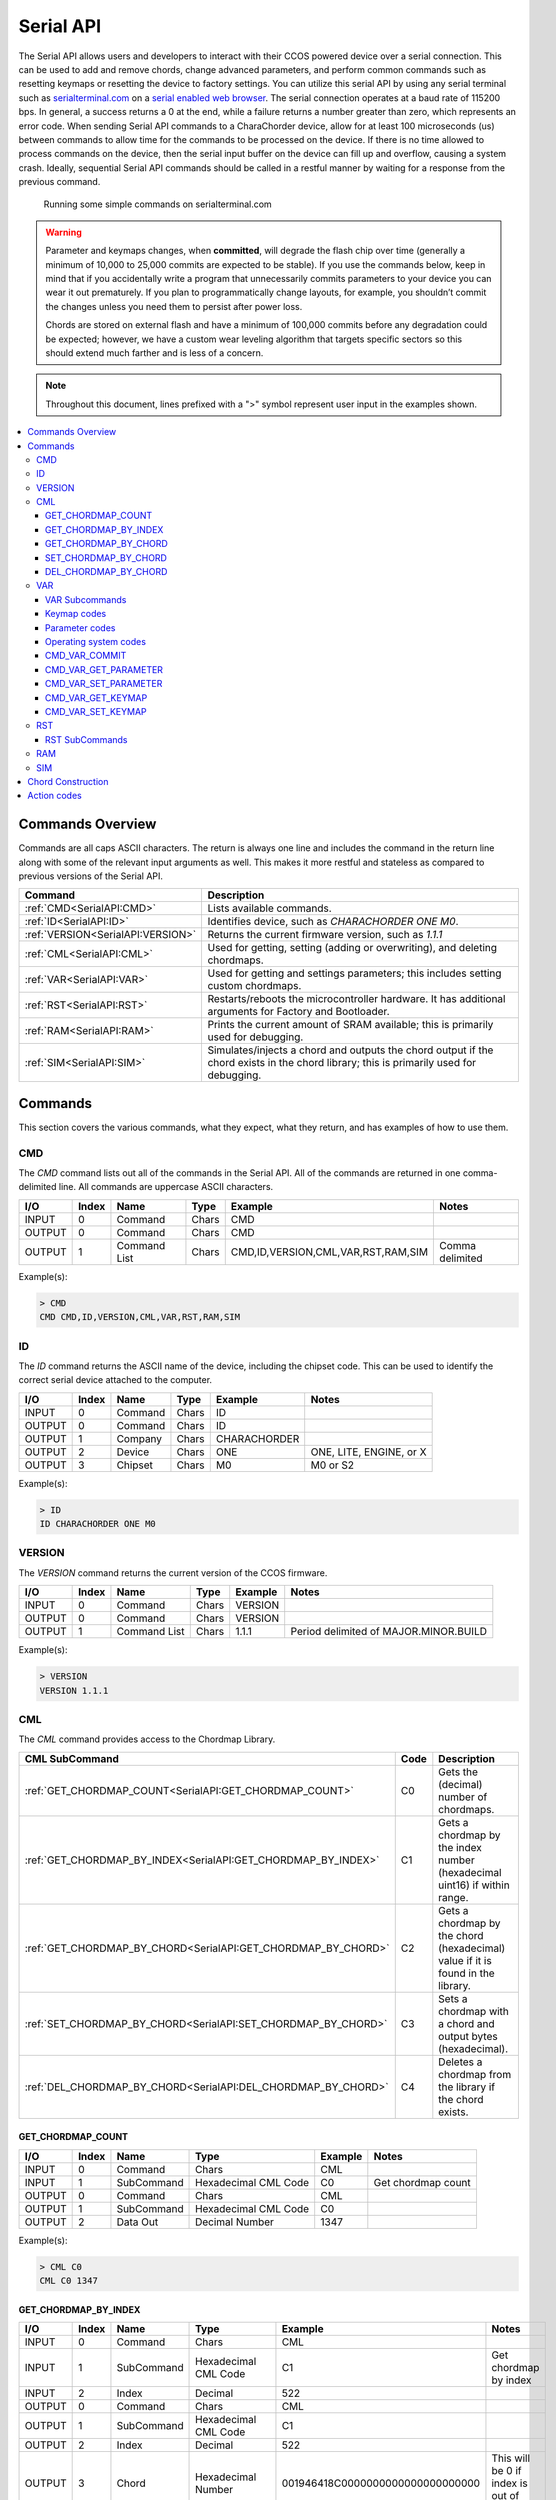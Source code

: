 Serial API
==========

The Serial API allows users and developers to interact with their CCOS powered device over a serial connection.  This can be used to add and remove chords, change advanced parameters, and perform common commands such as resetting keymaps or resetting the device to factory settings. You can utilize this serial API by using any serial terminal such as `serialterminal.com <https://www.serialterminal.com/>`_ on a `serial enabled web browser <https://caniuse.com/web-serial>`_. The serial connection operates at a baud rate of 115200 bps. In general, a success returns a 0 at the end, while a failure returns a number greater than zero, which represents an error code. When sending Serial API commands to a CharaChorder device, allow for at least 100 microseconds (us) between commands to allow time for the commands to be processed on the device. If there is no time allowed to process commands on the device, then the serial input buffer on the device can fill up and overflow, causing a system crash. Ideally, sequential Serial API commands should be called in a restful manner by waiting for a response from the previous command.

.. figure:: /assets/serial/serialterminal.png
  :alt: Running some simple commands on serialterminal.com

  Running some simple commands on serialterminal.com

.. warning::
   Parameter and keymaps changes, when **committed**, will degrade the flash chip over time (generally a minimum of 10,000 to 25,000 commits are expected to be stable). If you use the commands below, keep in mind that if you accidentally write a program that unnecessarily commits parameters to your device you can wear it out prematurely.  If you plan to programmatically change layouts, for example, you shouldn’t commit the changes unless you need them to persist after power loss. 

   Chords are stored on external flash and have a minimum of 100,000 commits before any degradation could be expected; however, we have a custom wear leveling algorithm that targets specific sectors so this should extend much farther and is less of a concern.

.. note::
   Throughout this document, lines prefixed with a ">" symbol represent user input in the examples shown.

.. contents::
   :local:

Commands Overview
-----------------

Commands are all caps ASCII characters. The return is always one line and includes the command in the return line along with some of the relevant input arguments as well. This makes it more restful and stateless as compared to previous versions of the Serial API. 

.. csv-table::
   :header: "Command", "Description"

   ":ref:`CMD<SerialAPI:CMD>`", "Lists available commands."
   ":ref:`ID<SerialAPI:ID>`", "Identifies device, such as `CHARACHORDER ONE M0`."
   ":ref:`VERSION<SerialAPI:VERSION>`", "Returns the current firmware version, such as `1.1.1`"
   ":ref:`CML<SerialAPI:CML>`", "Used for getting, setting (adding or overwriting), and deleting chordmaps."
   ":ref:`VAR<SerialAPI:VAR>`", "Used for getting and settings parameters; this includes setting custom chordmaps."
   ":ref:`RST<SerialAPI:RST>`", "Restarts/reboots the microcontroller hardware. It has additional arguments for Factory and Bootloader."
   ":ref:`RAM<SerialAPI:RAM>`", "Prints the current amount of SRAM available; this is primarily used for debugging."
   ":ref:`SIM<SerialAPI:SIM>`", "Simulates/injects a chord and outputs the chord output if the chord exists in the chord library; this is primarily used for debugging."

Commands
-----------------
This section covers the various commands, what they expect, what they return, and has examples of how to use them. 

CMD
~~~

The `CMD` command lists out all of the commands in the Serial API. All of the commands are returned in one comma-delimited line. All commands are uppercase ASCII characters.

.. csv-table::
   :header: "I/O","Index","Name","Type","Example","Notes"

   "INPUT",  "0", "Command", "Chars", "CMD"
   "OUTPUT", "0", "Command", "Chars", "CMD"
   "OUTPUT", "1", "Command List", "Chars", "CMD,ID,VERSION,CML,VAR,RST,RAM,SIM","Comma delimited"

Example(s): 

.. code-block:: none

   > CMD
   CMD CMD,ID,VERSION,CML,VAR,RST,RAM,SIM

ID
~~~

The `ID` command returns the ASCII name of the device, including the chipset code. This can be used to identify the correct serial device
attached to the computer.

.. csv-table::
   :header: "I/O","Index","Name","Type","Example","Notes"

   "INPUT","0","Command","Chars","ID",""
   "OUTPUT","0","Command","Chars","ID",""
   "OUTPUT","1","Company","Chars","CHARACHORDER",""
   "OUTPUT","2","Device","Chars","ONE","ONE, LITE, ENGINE, or X"
   "OUTPUT","3","Chipset","Chars","M0","M0 or S2" 

Example(s):

.. code-block:: none

   > ID
   ID CHARACHORDER ONE M0


VERSION
~~~~~~~

The `VERSION` command returns the current version of the CCOS firmware.

.. csv-table::
   :header: "I/O","Index","Name","Type","Example","Notes"

   "INPUT","0","Command","Chars","VERSION",""
   "OUTPUT","0","Command","Chars","VERSION",""
   "OUTPUT","1","Command List","Chars","1.1.1","Period delimited of MAJOR.MINOR.BUILD"

Example(s): 

.. code-block:: none

   > VERSION
   VERSION 1.1.1

CML
~~~

The `CML` command provides access to the Chordmap Library.

.. csv-table::
   :header: "CML SubCommand","Code","Description"

   ":ref:`GET_CHORDMAP_COUNT<SerialAPI:GET_CHORDMAP_COUNT>`","C0","Gets the (decimal) number of chordmaps."
   ":ref:`GET_CHORDMAP_BY_INDEX<SerialAPI:GET_CHORDMAP_BY_INDEX>`","C1","Gets a chordmap by the index number (hexadecimal uint16) if within range."
   ":ref:`GET_CHORDMAP_BY_CHORD<SerialAPI:GET_CHORDMAP_BY_CHORD>`","C2","Gets a chordmap by the chord (hexadecimal) value if it is found in the library."
   ":ref:`SET_CHORDMAP_BY_CHORD<SerialAPI:SET_CHORDMAP_BY_CHORD>`","C3","Sets a chordmap with a chord and output bytes (hexadecimal)."
   ":ref:`DEL_CHORDMAP_BY_CHORD<SerialAPI:DEL_CHORDMAP_BY_CHORD>`","C4","Deletes a chordmap from the library if the chord exists."

GET_CHORDMAP_COUNT
^^^^^^^^^^^^^^^^^^

.. csv-table::
   :header: "I/O","Index","Name","Type","Example","Notes"

   "INPUT","0","Command","Chars","CML",""
   "INPUT","1","SubCommand","Hexadecimal CML Code","C0","Get chordmap count"
   "OUTPUT","0","Command","Chars","CML",""
   "OUTPUT","1","SubCommand","Hexadecimal CML Code","C0",""
   "OUTPUT","2","Data Out","Decimal Number","1347",""

Example(s):

.. code-block:: none

   > CML C0
   CML C0 1347

GET_CHORDMAP_BY_INDEX
^^^^^^^^^^^^^^^^^^^^^

.. csv-table::
   :header: "I/O","Index","Name","Type","Example","Notes"

   "INPUT","0","Command","Chars","CML",""
   "INPUT","1","SubCommand","Hexadecimal CML Code","C1","Get chordmap by index"
   "INPUT","2","Index","Decimal","522",""
   "OUTPUT","0","Command","Chars","CML",""
   "OUTPUT","1","SubCommand","Hexadecimal CML Code","C1",""
   "OUTPUT","2","Index","Decimal","522",""
   "OUTPUT","3","Chord","Hexadecimal Number","001946418C0000000000000000000000","This will be 0 if index is out of bounds"
   "OUTPUT","4","Phrase","Hexadecimal CCActionCodes List","6361727065206469656D","`carpe diem`; this will be 0 if index is out of bounds"
   "OUTPUT","5","Success","Boolean Number","0","This will be 0 on success, or greater than zero for an error if the chordmap did not exist"

Example(s):

.. code-block:: none

   > CML C1 522
   CML C1 522 001946418C0000000000000000000000 6361727065206469656D 0

GET_CHORDMAP_BY_CHORD
^^^^^^^^^^^^^^^^^^^^^

.. csv-table::
   :header: "I/O","Index","Name","Type","Example","Notes"

   "INPUT","0","Command","Chars","CML",""
   "INPUT","1","SubCommand","Hexadecimal CML Code","C2","get chordmap by chord"
   "INPUT","2","Chord","Hexadecimal Number","001946418C0000000000000000000000",""
   "OUTPUT","0","Command","Chars","CML",""
   "OUTPUT","1","SubCommand","Hexadecimal CML Code","C2",""
   "OUTPUT","2","Chord","Hexadecimal Number","001946418C0000000000000000000000",""
   "OUTPUT","3","Phrase","Hexadecimal CCActionCodes List","6361727065206469656D","`carpe diem`; this will be 0 if chordmap is not in the library"

Example(s):

.. code-block:: none

   > CML C2 00000000E4E2B0160F84B20ACE7638C0
   CML C2 00000000E4E2B0160F84B20ACE7638C0 6361727065206469656D

SET_CHORDMAP_BY_CHORD
^^^^^^^^^^^^^^^^^^^^^

.. csv-table::
   :header: "I/O","Index","Name","Type","Example","Notes"

   "INPUT","0","Command","Chars","CML",""
   "INPUT","1","SubCommand","Hexadecimal CML Code","C3","set chordmap by chord"
   "INPUT","2","Chord","Hexadecimal Number","001946418C0000000000000000000000",""
   "INPUT","3","Phrase","Hexadecimal CCActionCodes List","6361727065206469656D","`carpe diem`"
   "OUTPUT","0","Command","Chars","CML",""
   "OUTPUT","1","SubCommand","Hexadecimal CML Code","C3",""
   "OUTPUT","2","Chord","Hexadecimal Number","001946418C0000000000000000000000",""
   "OUTPUT","3","Phrase","Hexadecimal CCActionCodes List","6361727065206469656D","`carpe diem`; this will be 0 if there was a problem adding this chordmap to the library"
   "OUTPUT","4","Success","Boolean Number","0","This will be 0 on success, or greater than zero for an error if the chordmap did not exist or the deletion was unsuccessful"

Example(s):

.. code-block:: none

   > CML C3 00000000E4E2B0160F84B20ACE7638C0 6361727065206469656D
   CML C3 00000000E4E2B0160F84B20ACE7638C0 6361727065206469656D 0

DEL_CHORDMAP_BY_CHORD
^^^^^^^^^^^^^^^^^^^^^

.. csv-table::
   :header: "I/O","Index","Name","Type","Example","Notes"

   "INPUT","0","Command","Chars","CML",""
   "INPUT","1","SubCommand","Hexadecimal CML Code","C4","delete chordmap by chord"
   "INPUT","2","Chord","Hexadecimal Number","001946418C0000000000000000000000",""
   "OUTPUT","0","Command","Chars","CML",""
   "OUTPUT","1","SubCommand","Hexadecimal CML Code","C4",""
   "OUTPUT","2","Chord","Hexadecimal Number","001946418C0000000000000000000000","This will be 0 if the chordmap did not exist or the deletion was unsuccessful"
   "OUTPUT","3","Success","Boolean Number","0","This will be 0 on success, or greater than zero for an error if the chordmap did not exist or the deletion was unsuccessful"

Example(s):

.. code-block:: none

   > CML C4 00000000E4E2B0160F84B20ACE7638C0
   CML C4 00000000E4E2B0160F84B20ACE7638C0 0

VAR
~~~

The `VAR` command provides access to customizable parameters. This includes access to custom keymaps.

VAR Subcommands
^^^^^^^^^^^^^^^

.. csv-table::
   :header: "VAR SubCommand","Code","Description"

   ":ref:`CMD_VAR_COMMIT<SerialAPI:CMD_VAR_COMMIT>`","B0","Commits any parameter changes to persistent memory."
   ":ref:`CMD_VAR_GET_PARAMETER<SerialAPI:CMD_VAR_GET_PARAMETER>`","B1","Gets the value of a parameter."
   ":ref:`CMD_VAR_SET_PARAMETER<SerialAPI:CMD_VAR_SET_PARAMETER>`","B2","Sets the value of a parameter."
   ":ref:`CMD_VAR_GET_KEYMAP<SerialAPI:CMD_VAR_GET_KEYMAP>`","B3","Gets the value of a key in a keymap."
   ":ref:`CMD_VAR_SET_KEYMAP<SerialAPI:CMD_VAR_SET_KEYMAP>`","B4","Sets the value of a key in a keymap."

Keymap codes
^^^^^^^^^^^^

.. csv-table::
   :header: "Keymap Codes","Code","Description"

   "Primary","A1","The default primary keymap. In the CharaChorder One this is called the Alpha keymap, while on the CharaChorder Lite this defaults to a Qwerty layout."
   "Secondary","A2","The default secondary keymap. In the CharaChorder One this is called the Num-shift keymap, while on the CharaChorder Lite this provides some additional function and numpad keys."
   "Tertiary","A3","The default tertiary keymap. In the CharaChorder One this is called the Function keymap, while on the CharaChorder Lite this is a copy of the secondary keymap."

Parameter codes
^^^^^^^^^^^^^^^

.. csv-table::
   :header: "Parameter Codes","Hexadecimal Code","Description"

   "Enable Serial Header","0x01","boolean 0 or 1, default is 0"
   "Enable Serial Logging","0x02","boolean 0 or 1, default is 0"
   "Enable Serial Debugging","0x03","boolean 0 or 1, default is 0"
   "Enable Serial Raw","0x04","boolean 0 or 1, default is 0"
   "Enable Serial Chord","0x05","boolean 0 or 1, default is 0"
   "Enable Serial Keyboard","0x06","boolean 0 or 1, default is 0"
   "Enable Serial Mouse","0x07","boolean 0 or 1, default is 0"
   "Enable USB HID Keyboard","0x11","boolean 0 or 1, default is 1"
   "Enable Character Entry","0x12","boolean 0 or 1"
   "GUI-CTRL Swap Mode","0x13","boolean 0 or 1; 1 swaps keymap 0 and 1. (CCL only)"
   "Key Scan Duration","0x14","scan rate described in milliseconds; default is 2ms = 500Hz"
   "Key Debounce Press Duration","0x15","debounce time in milliseconds; default is 7ms on the One and 20ms on the Lite"
   "Key Debounce Release Duration","0x16","debounce time in milliseconds; default is 7ms on the One and 20ms on the Lite"
   "Keyboard Output Character Microsecond Delays","0x17","delay time in microseconds (one delay for press and again for release); default is 480us; max is 10240us; increments of 40us"
   "Enable USB HID Mouse","0x21","boolean 0 or 1; default is 1"
   "Slow Mouse Speed","0x22","pixels to move at the mouse poll rate; default for CC1 is 5 = 250px/s"
   "Fast Mouse Speed","0x23","pixels to move at the mouse poll rate; default for CC1 is 25 = 1250px/s"
   "Enable Active Mouse","0x24","boolean 0 or 1; moves mouse back and forth every 60s"
   "Mouse Scroll Speed","0x25","default is 1; polls at 1/4th the rate of the mouse move updates"
   "Mouse Poll Duration","0x26","poll rate described in milliseconds; default is 20ms = 50Hz"
   "Enable Chording","0x31","boolean 0 or 1"
   "Enable Chording Character Counter Timeout","0x32","boolean 0 or 1; default is 1"
   "Chording Character Counter Timeout Timer","0x33","0-255 deciseconds; default is 40 or 4.0 seconds"
   "Chord Detection Press Tolerance(ms)","0x34","1-150 milliseconds"
   "Chord Detection Release Tolerance(ms)","0x35","1-150 milliseconds"
   "Enable Spurring","0x41","boolean 0 or 1; default is 1"
   "Enable Spurring Character Counter Timeout","0x42","boolean 0 or 1; default is 1"
   "Spurring Character Counter Timeout Timer","0x43","0-255 seconds; default is 240"
   "Enable Arpeggiates","0x51","boolean 0 or 1; default is 1"
   "Arpeggiate Tolerance","0x54","in milliseconds; default 800ms"
   "Compound Tolerance","0x64","in milliseconds; default 1500ms"
   "LED Brightness","0x81","0-50 (CCL only); default is 5, which draws around 100 mA of current"
   "LED Color Code","0x82","Color Codes to be listed (CCL only)"
   "Enable LED Key Highlight (coming soon)","0x83","boolean 0 or 1 (CCL only)"
   "Enable LEDs","0x84","boolean 0 or 1; default is 1 (CCL only)"
   "Operating System","0x91",":ref:`Operating system codes<SerialAPI:Operating system codes>` listed below"
   "Enable Realtime Feedback","0x92","boolean 0 or 1; default is 1"
   "Enable CharaChorder Ready on startup","0x93","boolean 0 or 1; default is 1"


Operating system codes
^^^^^^^^^^^^^^^^^^^^^^

.. csv-table::
   :header: "Operating System Codes","Code"

   "Windows","0"
   "Mac","1"
   "Linux","2"
   "iOS","3"
   "Android","4"
   "Unknown","255"

CMD_VAR_COMMIT
^^^^^^^^^^^^^^

.. csv-table::
   :header: "I/O","Index","Name","Type","Example","Notes"

   "INPUT","0","Command","Chars","VAR",""
   "INPUT","1","SubCommand","Hexadecimal VAR Code","B0","Commit parameters to memory"
   "OUTPUT","0","Command","Chars","VAR",""
   "OUTPUT","1","SubCommand","Hexadecimal VAR Code","B0",""
   "OUTPUT","2","Success","Boolean Number","0","This will be 0 on success, or greater than zero for an error if there was a problem commiting"

Example(s):

.. code-block:: none

   > VAR B0
   VAR B0 1

CMD_VAR_GET_PARAMETER
^^^^^^^^^^^^^^^^^^^^^

.. csv-table::
   :header: "I/O","Index","Name","Type","Example","Notes"

   "INPUT","0","Command","Chars","VAR",""
   "INPUT","1","SubCommand","Hexadecimal VAR Code","B1","Get parameter value"
   "INPUT","2","Parameter Code","Hexadecimal Parameter Code","0x15",""
   "OUTPUT","0","Command","Chars","VAR",""
   "OUTPUT","1","SubCommand","Hexadecimal VAR Code","B1",""
   "OUTPUT","2","Parameter Code","Hexadecimal Parameter Code","0x15",""
   "OUTPUT","3","Data Out","Decimal Number","7",""
   "OUTPUT","4","Success","Boolean Number","0","This will be 0 on success, or greater than zero for an error if the VAR Code or Parameter Code doesnt exist"

Example(s):

.. code-block:: none

   > VAR B1 0x15
   VAR B1 0x15 7 0

CMD_VAR_SET_PARAMETER
^^^^^^^^^^^^^^^^^^^^^

.. csv-table::
   :header: "I/O","Index","Name","Type","Example","Notes"

   "INPUT","0","Command","Chars","VAR",""
   "INPUT","1","SubCommand","Hexadecimal VAR Code","B2","Set parameter value"
   "INPUT","2","Parameter Code","Hexadecimal Parameter Code","0x15",""
   "INPUT","3","Data In","Decimal Number","17",""
   "OUTPUT","0","Command","Chars","VAR",""
   "OUTPUT","1","SubCommand","Hexadecimal VAR Code","B2",""
   "OUTPUT","2","Parameter Code","Hexadecimal Parameter Code","0x15",""
   "OUTPUT","3","Data Out","Decimal Number","17","This will be a 00 (double zero) if the VAR Code or Parameter Code doesn't exist or the input value is out of range"
   "OUTPUT","4","Success","Boolean Number","0","This will be 0 on success, or greater than zero for an error if there was a problem"

Example(s):

.. code-block:: none

   > VAR B2 0x15 17
   VAR B2 0x15 17 0

CMD_VAR_GET_KEYMAP
^^^^^^^^^^^^^^^^^^^^^

.. csv-table::
   :header: "I/O","Index","Name","Type","Example","Notes"

   "INPUT","0","Command","Chars","VAR",""
   "INPUT","1","SubCommand","Hexadecimal VAR Code","B3","Get keymap parameter value"
   "INPUT","2","Keymap","Hexadecimal Keymap Code","A1",""
   "INPUT","3","Index","Decimal Number","24","For CC1, 0-89 are valid. For CCL, 0-66 are valid."
   "OUTPUT","0","Command","Chars","VAR",""
   "OUTPUT","1","SubCommand","Hexadecimal VAR Code","B3",""
   "OUTPUT","2","Keymap","Hexadecimal Keymap Code","A1",""
   "OUTPUT","3","Index","Decimal Number","24",""
   "OUTPUT","4","Action Id","Decimal Number","111","Valid action Ids range from 8 thru 2047."
   "OUTPUT","5","Success","Boolean Number","0","This will be 0 on success, or greater than zero for an error if either the Keymap Code or Index are out of range."

Example(s):

.. code-block:: none

   > VAR B3 A1 24
   VAR B3 A1 24 111 0

CMD_VAR_SET_KEYMAP
^^^^^^^^^^^^^^^^^^^^^

.. csv-table::
   :header: "I/O","Index","Name","Type","Example","Notes"
   
   "INPUT","0","Command","Chars","VAR",""
   "INPUT","1","SubCommand","Hexadecimal VAR Code","B4","Set keymap parameter value"
   "INPUT","2","Keymap","Hexadecimal Keymap Code","A1",""
   "INPUT","3","Index","Decimal Number","24","For CC1, 0-89 are valid. For CCL, 0-66 are"
   "INPUT","4","Action Id","Decimal Number","112","Valid action Ids range from 8 thru 2047."
   "OUTPUT","0","Command","Chars","VAR",""
   "OUTPUT","1","SubCommand","Hexadecimal VAR Code","B4",""
   "OUTPUT","2","Keymap","Hexadecimal Keymap Code","A0",""
   "OUTPUT","3","Index","Decimal Number","24",""
   "OUTPUT","4","Action Id","Decimal Number","112","Valid action Ids range from 8 thru 2047. Returns a 00 if either the Keymap Code or Index or Action Id are out of range."
   "OUTPUT","5","Success","Boolean Number","0","This will be 0 on success, or greater than zero for an error if the chordmap did not exist or the deletion was unsuccessful"

Example(s):

.. code-block:: none

   > VAR B4 A0 24 112
   VAR B4 A0 24 112 0

RST
~~~

The `RST` command restarts the CCOS device. This will most likely also break the current Serial connection, and a new connection will need to be made. If the `COMMIT` command has not been called before a `RESTART` command, then the device will revert to the last settings stored in the non-volatile memory.

.. csv-table::
   :header: "I/O","Index","Name","Type","Example","Notes"

   "INPUT","0","Command","Chars","RST",""
   "OUTPUT","0","Command","Chars","RST","Without optional command, this just restarts the device"
   "OUTPUT","1","SubCommand","Chars","BOOTLOADER","See full list of subcommands below"
   "OUTPUT","2","Success","Boolean Number","0","This will be 0 on success, or greater than zero for an error if the subcommand did not exist or the subcommand was unsuccessful"

RST SubCommands
^^^^^^^^^^^^^^^

.. csv-table::
   :header: "RST SubCommand","Notes"

   "RESTART","Restarts the microcontroller."
   "FACTORY","Performs a factory reset of the flash and emulated eeprom. During the process, the flash chip is erased."
   "BOOTLOADER","Restarts the device into a bootloader mode. On a CC1 or CCL M0, the device may be stuck in UF2 bootloader mode until a UF2 file is pasted into the mass storage device. You can copy and paste the UF2 file already in the mass storage device."
   "PARAMS","Resets the parameters to factory defaults and commits."
   "KEYMAPS","Resets the keymaps to the factory defaults and commits."
   "STARTER","Adds starter chordmaps. This does not clear the chordmap library, but adds to it, replacing those that have the same chord."
   "CLEARCML","Permanently deletes all the chordmaps stored in the device memory."
   "UPGRADECML","Attempts to upgrade chordmaps that the system detects are older. This is under development."
   "FUNC","Adds back in functional chords such as CAPSLOCKS and Backspace-X chords."


RAM
~~~

The `RAM` command returns the current number of bytes availabe in SRAM. This is useful for debugging when there is a suspected heap or stack issue.

.. csv-table::
   :header: "I/O","Index","Name","Type","Example","Notes"

   "INPUT","0","Command","Chars","RAM",""
   "OUTPUT","0","Command","Chars","RAM",""
   "OUTPUT","1","Bytes Available","Decimal","425",""


Example(s):

.. code-block:: none

   > RAM
   RAM 425

SIM
~~~

The `SIM` command provides a way to inject a chord or key states to be processed by the device. This is primarily used for debugging.

.. csv-table::
   :header: "I/O","Index","Name","Type","Example","Notes"

   "INPUT","0","Command","Chars","SIM",""
   "INPUT","1","SubCommand","Chars","CHORD","CHORD or KEYSTATE; may change this to Hexadecimal codes"
   "INPUT","2","Data In","Hexadecimal Number","001946418C0000000000000000000000","Chords should be 32 characters"
   "OUTPUT","0","Command","Chars","SIM",""
   "OUTPUT","1","SubCommand","Chars","CHORD",""
   "OUTPUT","2","Data In","Hexadecimal Number","001946418C0000000000000000000000",""
   "OUTPUT","3","Data Out","Hexadecimal CCActionCodes List","6361727065206469656D","`carpe diem`"


Example(s): 

.. code-block:: none

   > SIM CHORD 001946418C0000000000000000000000
   SIM CHORD 001946418C0000000000000000000000 6361727065206469656D

.. code-block:: none

   > SIM CHORD 00000000E4E2B0160F84B20ACE7638C0
   SIM CHORD 00000000E4E2B0160F84B20ACE7638C0 0 # Returns a 0 if there is no chordmap in the library



Chord Construction
------------------

There are 128-bits in a chord. The first 8 bits will typically be 0x00, as this byte value is used to store an index value for chordmaps where the chord output is longer than what can be stored in memory in a single chordmap, which has 192 bytes allocated per memory entry.

The next 120-bit bits are segmented into twelve 10-bit chunks. Each 10-bit value is a 10-bit CC action code. While CC action codes can reference up to 13-bits, only up to 10-bit values can be used for key inputs. The key inputs for a chord are sorted in descending order from greatest in value to least in value.

.. csv-table::
   :header: "","Chain Index", "Key 1", "Key 2", "Key 3", "Key 4", "Key 5", "Key 6", "Key 7", "Key 8", "Key 9", "Key 10", "Key 11", "Key 12"
   :widths: 10, 10, 10, 10, 10, 10, 10, 10, 10, 10, 10, 10, 10, 10

   "bits", "8 bits", "10 bits", "10 bits", "10 bits", "10 bits", "10 bits", "10 bits", "10 bits", "10 bits", "10 bits", "10 bits", "10 bits", "10 bits"
   "example 1", "0", "w", "r", "o", "l", "d", "", "", "", "", "", "", ""
   "decimal 1", "0", "119", "114", "111", "108", "100", "0", "0", "0", "0", "0", "0", "0"
   "example 2", "0", "DUP", "t", "m", "", "", "", "", "", "", "", "", ""
   "decimal 2", "0", "536", "116", "109", "0", "0", "0", "0", "0", "0", "0", "0", "0"

Note that yes it is possible to use the same CC action code multiple times for keys in a chord, but these chords cannot be activated unless the device's keymap has more than one instance of the same CC action code assigned to more than one of the keys on the A1 keymap layer.

If a chord is attempted to be formed by more than 12 keys, then the smallest key values after being sorted should be truncated to just 12 values. This chord bit structure can not support more than twelve 10-bit keys.
Most chords will have trailing zeros.

To use these chords with the Serial API, they should be converted to a 16-character hexadecimal representation.

Action codes
------------

You can see the action codes below, or view them externally `here. <https://docs.google.com/spreadsheets/d/1--T9bXshCIC-OVly-CY3rK87fgb7AHgJl3IySh7cmHc/edit#gid=0>`__

.. raw:: html

    <iframe src="https://docs.google.com/spreadsheets/d/1--T9bXshCIC-OVly-CY3rK87fgb7AHgJl3IySh7cmHc/preview" width="100%" height="600"></iframe>

